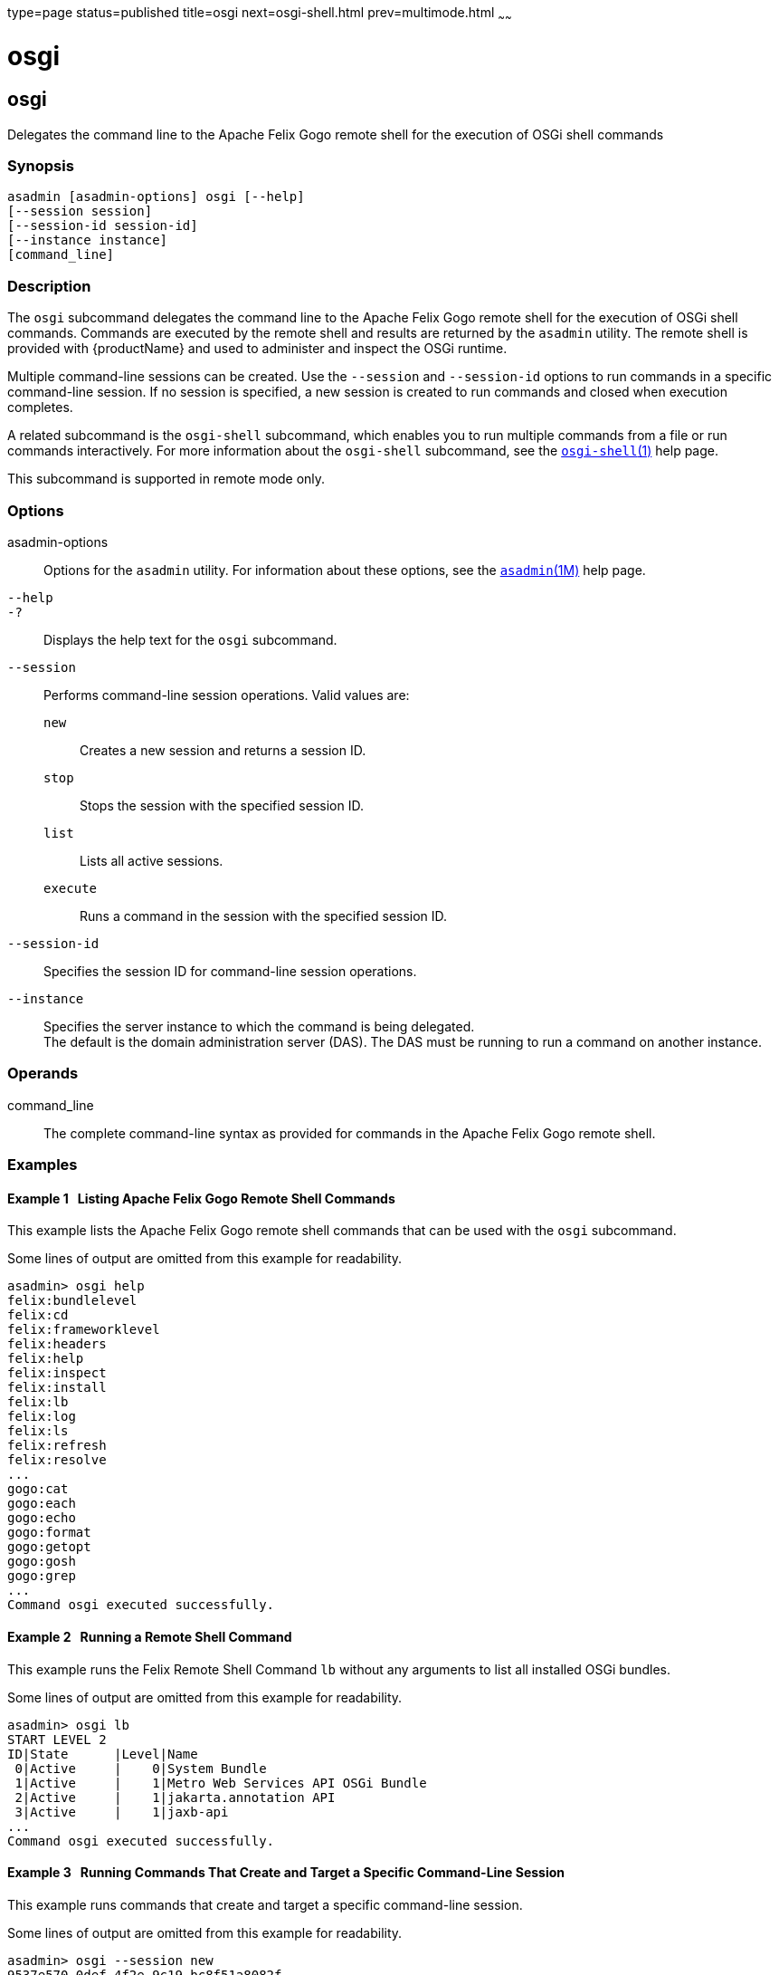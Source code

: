 type=page
status=published
title=osgi
next=osgi-shell.html
prev=multimode.html
~~~~~~

= osgi

[[osgi]]

== osgi

Delegates the command line to the Apache Felix Gogo remote shell for the
execution of OSGi shell commands

=== Synopsis

[source]
----
asadmin [asadmin-options] osgi [--help]
[--session session]
[--session-id session-id]
[--instance instance]
[command_line]
----

=== Description

The `osgi` subcommand delegates the command line to the Apache Felix
Gogo remote shell for the execution of OSGi shell commands. Commands are
executed by the remote shell and results are returned by the `asadmin`
utility. The remote shell is provided with {productName} and used to
administer and inspect the OSGi runtime.

Multiple command-line sessions can be created. Use the `--session` and
`--session-id` options to run commands in a specific command-line
session. If no session is specified, a new session is created to run
commands and closed when execution completes.

A related subcommand is the `osgi-shell` subcommand, which enables you
to run multiple commands from a file or run commands interactively. For
more information about the `osgi-shell` subcommand, see the
xref:osgi-shell.adoc#osgi-shell[`osgi-shell`(1)] help page.

This subcommand is supported in remote mode only.

=== Options

asadmin-options::
  Options for the `asadmin` utility. For information about these
  options, see the xref:asadmin.adoc#asadmin[`asadmin`(1M)] help page.
`--help`::
`-?`::
  Displays the help text for the `osgi` subcommand.
`--session`::
  Performs command-line session operations. Valid values are:

  `new`;;
    Creates a new session and returns a session ID.
  `stop`;;
    Stops the session with the specified session ID.
  `list`;;
    Lists all active sessions.
  `execute`;;
    Runs a command in the session with the specified session ID.

`--session-id`::
  Specifies the session ID for command-line session operations.
`--instance`::
  Specifies the server instance to which the command is being delegated. +
  The default is the domain administration server (DAS). The DAS must be
  running to run a command on another instance.

=== Operands

command_line::
  The complete command-line syntax as provided for commands in the
  Apache Felix Gogo remote shell.

=== Examples

[[sthref1913]]

==== Example 1   Listing Apache Felix Gogo Remote Shell Commands

This example lists the Apache Felix Gogo remote shell commands that can
be used with the `osgi` subcommand.

Some lines of output are omitted from this example for readability.

[source]
----
asadmin> osgi help
felix:bundlelevel
felix:cd
felix:frameworklevel
felix:headers
felix:help
felix:inspect
felix:install
felix:lb
felix:log
felix:ls
felix:refresh
felix:resolve
...
gogo:cat
gogo:each
gogo:echo
gogo:format
gogo:getopt
gogo:gosh
gogo:grep
...
Command osgi executed successfully.
----

[[sthref1914]]

==== Example 2   Running a Remote Shell Command

This example runs the Felix Remote Shell Command `lb` without any
arguments to list all installed OSGi bundles.

Some lines of output are omitted from this example for readability.

[source]
----
asadmin> osgi lb
START LEVEL 2
ID|State      |Level|Name
 0|Active     |    0|System Bundle
 1|Active     |    1|Metro Web Services API OSGi Bundle
 2|Active     |    1|jakarta.annotation API
 3|Active     |    1|jaxb-api
...
Command osgi executed successfully.
----

[[sthref1915]]

==== Example 3   Running Commands That Create and Target a Specific Command-Line Session

This example runs commands that create and target a specific
command-line session.

Some lines of output are omitted from this example for readability.

[source]
----
asadmin> osgi --session new
9537e570-0def-4f2e-9c19-bc8f51a8082f
...
asadmin> osgi --session list
9537e570-0def-4f2e-9c19-bc8f51a8082f
...
asadmin> osgi --session execute --session-id 9537e570-0def-4f2e-9c19-bc8f51a8082f lb
START LEVEL 2
ID|State      |Level|Name
 0|Active     |    0|System Bundle
 1|Active     |    1|Metro Web Services API OSGi Bundle
 2|Active     |    1|jakarta.annotation API
 3|Active     |    1|jaxb-api
...
asadmin> osgi --session stop --session-id 9537e570-0def-4f2e-9c19-bc8f51a8082f
Command osgi executed successfully.
----

=== Exit Status

0::
  subcommand executed successfully
1::
  error in executing the subcommand

=== See Also

xref:asadmin.adoc#asadmin[`asadmin`(1M)]

xref:osgi-shell.adoc#osgi-shell[`osgi-shell`(1)]


